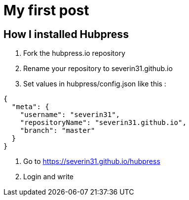 = My first post
// See https://hubpress.gitbooks.io/hubpress-knowledgebase/content/ for information about the parameters.
// :hp-image: /covers/cover.png
// :published_at: 2019-01-31
// :hp-tags: HubPress, Blog, Open_Source,
// :hp-alt-title: My English Title

== How I installed Hubpress

. Fork the hubpress.io repository
. Rename your repository to severin31.github.io
. Set values in hubpress/config.json like this :

[Source, Json]
----
{
  "meta": {
    "username": "severin31",
    "repositoryName": "severin31.github.io",
    "branch": "master"
  }
}
----

. Go to https://severin31.github.io/hubpress

. Login and write